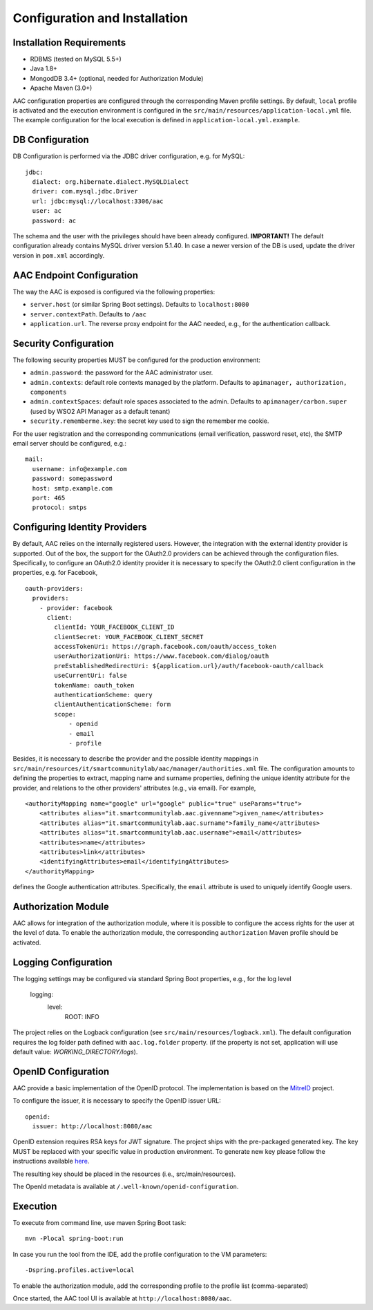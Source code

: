 Configuration and Installation
------------------------------

Installation Requirements
^^^^^^^^^^^^^^^^^^^^^^^^^^^

- RDBMS (tested on MySQL 5.5+)
- Java 1.8+
- MongodDB 3.4+ (optional, needed for Authorization Module)
- Apache Maven (3.0+)


AAC configuration properties are configured through the corresponding Maven profile settings. By default, ``local`` 
profile is activated and the execution environment is configured in the ``src/main/resources/application-local.yml`` file. 
The example configuration for the local execution is defined in ``application-local.yml.example``.
  

DB Configuration
^^^^^^^^^^^^^^^^^^^^

DB Configuration is performed via the JDBC driver configuration, e.g. for MySQL::

    jdbc:
      dialect: org.hibernate.dialect.MySQLDialect
      driver: com.mysql.jdbc.Driver
      url: jdbc:mysql://localhost:3306/aac
      user: ac
      password: ac

The schema and the user with the privileges should have been already configured.
**IMPORTANT!** The default configuration already contains MySQL driver version 5.1.40. In case a newer version 
of the DB is used, update the driver version in ``pom.xml`` accordingly.

AAC Endpoint Configuration
^^^^^^^^^^^^^^^^^^^^^^^^^^^

The way the AAC is exposed is configured via the following properties:

- ``server.host`` (or similar Spring Boot settings). Defaults to ``localhost:8080``
- ``server.contextPath``. Defaults to ``/aac``
- ``application.url``. The reverse proxy endpoint for the AAC needed, e.g., for the authentication callback. 

Security Configuration
^^^^^^^^^^^^^^^^^^^^^^^^^^^

The following security properties MUST be configured for the production environment:

- ``admin.password``: the password for the AAC administrator user.
- ``admin.contexts``: default role contexts managed by the platform. Defaults to ``apimanager, authorization, components``
- ``admin.contextSpaces``: default role spaces associated to the admin. Defaults to ``apimanager/carbon.super`` (used by WSO2 API Manager as a default tenant)
- ``security.rememberme.key``: the secret key used to sign the remember me cookie.

For the user registration and the corresponding communications (email verification, password reset, etc), the 
SMTP email server should be configured, e.g.: ::

    mail:
      username: info@example.com
      password: somepassword
      host: smtp.example.com
      port: 465
      protocol: smtps 
 
Configuring Identity Providers
^^^^^^^^^^^^^^^^^^^^^^^^^^^^^^

By default, AAC relies on the internally registered users. However, the integration with the external
identity provider is supported. Out of the box, the support for the OAuth2.0 providers can be achieved 
through the configuration files. Specifically, to configure an OAuth2.0 identity provider it is necessary
to specify the OAuth2.0 client configuration in the properties, e.g. for Facebook, ::

    oauth-providers:
      providers:
        - provider: facebook
          client:
            clientId: YOUR_FACEBOOK_CLIENT_ID
            clientSecret: YOUR_FACEBOOK_CLIENT_SECRET
            accessTokenUri: https://graph.facebook.com/oauth/access_token
            userAuthorizationUri: https://www.facebook.com/dialog/oauth
            preEstablishedRedirectUri: ${application.url}/auth/facebook-oauth/callback
            useCurrentUri: false
            tokenName: oauth_token
            authenticationScheme: query
            clientAuthenticationScheme: form
            scope:
                - openid
                - email
                - profile    

Besides, it is necessary to describe the provider and the possible identity mappings in
``src/main/resources/it/smartcommunitylab/aac/manager/authorities.xml`` file. The configuration amounts to
defining the properties to extract, mapping name and surname properties, defining the unique identity attribute
for the provider, and relations to the other providers' attributes (e.g., via email). For example, ::

    <authorityMapping name="google" url="google" public="true" useParams="true">
        <attributes alias="it.smartcommunitylab.aac.givenname">given_name</attributes>
        <attributes alias="it.smartcommunitylab.aac.surname">family_name</attributes>
        <attributes alias="it.smartcommunitylab.aac.username">email</attributes>
        <attributes>name</attributes>
        <attributes>link</attributes>
        <identifyingAttributes>email</identifyingAttributes>
    </authorityMapping>

defines the Google authentication attributes. Specifically, the ``email`` attribute is used to uniquely identify
Google users.  


Authorization Module
^^^^^^^^^^^^^^^^^^^^^^^^^^^

AAC allows for integration of the authorization module, where it is possible to configure the access rights for
the user at the level of data. To enable the authorization module, the corresponding ``authorization`` Maven profile
should be activated. 
 
Logging Configuration 
^^^^^^^^^^^^^^^^^^^^^^^^^^^

The logging settings may be configured via standard Spring Boot properties, e.g., for the log level

    logging:
      level:
        ROOT: INFO

The project relies on the Logback configuration (see ``src/main/resources/logback.xml``). The default 
configuration requires the log folder path defined with ``aac.log.folder`` property. (if the property is not set, application will use default value: `WORKING_DIRECTORY/logs`). 
 
OpenID Configuration 
^^^^^^^^^^^^^^^^^^^^^^^^^^^

AAC provide a basic implementation of the OpenID protocol. The implementation is based on the  `MitreID <https://mitreid.org/>`_ project.
 
To configure the issuer, it is necessary to specify the OpenID issuer URL: ::
    
    openid:
      issuer: http://localhost:8080/aac
      
OpenID extension requires RSA keys for JWT signature. The project ships with the pre-packaged generated key. 
The key MUST be replaced with your specific value in production environment. To generate new key please follow 
the instructions available `here <https://github.com/mitreid-connect/json-web-key-generator>`_. 

The resulting key should be placed in the resources (i.e., src/main/resources).

The OpenId metadata is available at ``/.well-known/openid-configuration``.

Execution
^^^^^^^^^^^^^^^^^^^^^^^^^^^

To execute from command line, use maven Spring Boot task: ::

    mvn -Plocal spring-boot:run
    
In case you run the tool from the IDE, add the profile configuration to the VM parameters: ::

    -Dspring.profiles.active=local

To enable the authorization module, add the corresponding profile to the profile list (comma-separated)

Once started, the AAC tool UI is available at ``http://localhost:8080/aac``.
